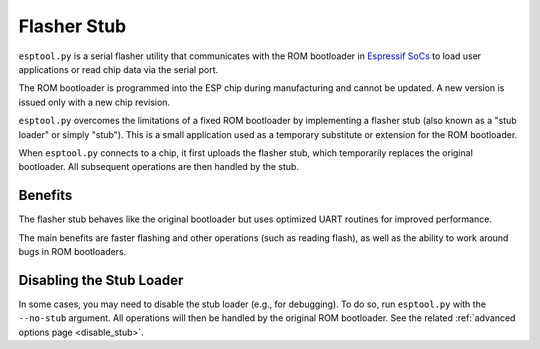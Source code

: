 .. _stub:

Flasher Stub
============

``esptool.py`` is a serial flasher utility that communicates with the ROM bootloader in `Espressif SoCs <https://www.espressif.com/en/products/hardware/socs>`_ to load user applications or read chip data via the serial port.

The ROM bootloader is programmed into the ESP chip during manufacturing and cannot be updated. A new version is issued only with a new chip revision.

``esptool.py`` overcomes the limitations of a fixed ROM bootloader by implementing a flasher stub (also known as a "stub loader" or simply "stub"). This is a small application used as a temporary substitute or extension for the ROM bootloader.

When ``esptool.py`` connects to a chip, it first uploads the flasher stub, which temporarily replaces the original bootloader. All subsequent operations are then handled by the stub.

Benefits
--------

The flasher stub behaves like the original bootloader but uses optimized UART routines for improved performance.

The main benefits are faster flashing and other operations (such as reading flash), as well as the ability to work around bugs in ROM bootloaders.

Disabling the Stub Loader
-------------------------

In some cases, you may need to disable the stub loader (e.g., for debugging). To do so, run ``esptool.py`` with the ``--no-stub`` argument. All operations will then be handled by the original ROM bootloader. See the related :ref:`advanced options page <disable_stub>`.
